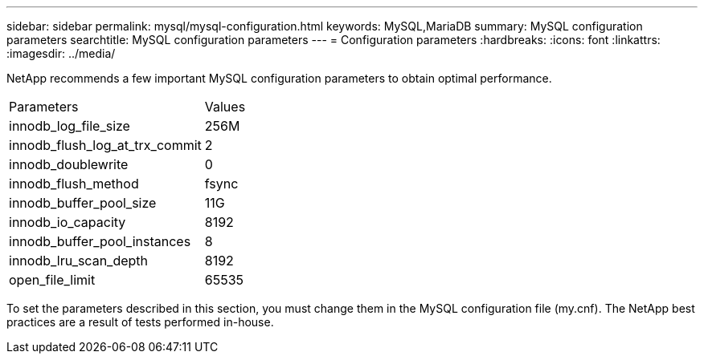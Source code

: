---
sidebar: sidebar
permalink: mysql/mysql-configuration.html
keywords: MySQL,MariaDB
summary: MySQL configuration parameters
searchtitle: MySQL configuration parameters
---
= Configuration parameters
:hardbreaks:
:icons: font
:linkattrs:
:imagesdir: ../media/

[.lead]
NetApp recommends a few important MySQL configuration parameters to obtain optimal performance.

[cols="1,1"]
|===
|Parameters
|Values

|innodb_log_file_size
|256M


|innodb_flush_log_at_trx_commit
|2

|innodb_doublewrite
|0

|innodb_flush_method
|fsync

|innodb_buffer_pool_size
|11G

|innodb_io_capacity
|8192

|innodb_buffer_pool_instances
|8

|innodb_lru_scan_depth
|8192

|open_file_limit
|65535
|===

To set the parameters described in this section, you must change them in the MySQL configuration file (my.cnf). The NetApp best practices are a result of tests performed in-house.